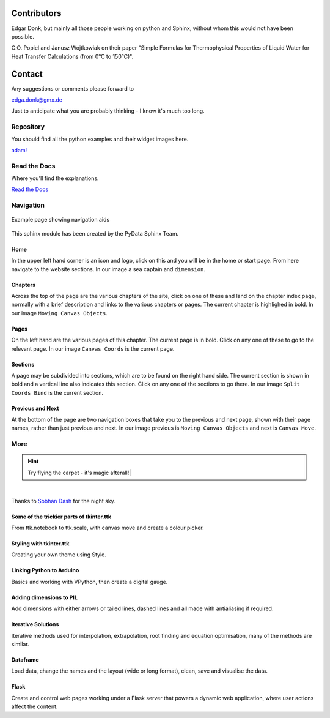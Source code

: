 ﻿.. _authors:

============
Contributors
============

Edgar Donk, but mainly all those people working on python and Sphinx, 
without whom this would not have been possible.

C.O. Popiel and Janusz Wojtkowiak on their paper "Simple Formulas for Thermophysical
Properties of Liquid Water for Heat Transfer Calculations (from 0°C to 150°C)".

=======
Contact
=======

Any suggestions or comments please forward to 

edga.donk@gmx.de

Just to anticipate what you are probably thinking - I know it's much too 
long.

Repository
==========

You should find all the python examples and their widget images here.

`adam! <https://github.com/Edgar-Donk/Adams_Ale>`_

Read the Docs
=============

Where you'll find the explanations.

`Read the Docs <https://adams-ale.readthedocs.io/en/latest/index.html>`_


Navigation
==========

.. figure:: ../figures/pydata.avif
    :width: 727
    :height: 330
    :align: center
    :alt: Page showing navigation

    Example page showing navigation aids

This sphinx module has been created by the PyData Sphinx Team. 

.. raw:: html

   <details>
   <summary><a>Show/Hide <b>Navigation</b> on the webpage</a></summary>

Home
----

In the upper left hand corner is an icon and logo, click on this and you will
be in the home or start page. From here navigate to the website sections.
In our image a sea captain and ``dimension``.

Chapters
--------

Across the top of the page are the various chapters of the site, click on one 
of these and land on the chapter index page, normally with a brief 
description and links to the various chapters or pages. The current chapter
is highlighed in bold. In our image ``Moving Canvas Objects``.

Pages
--------

On the left hand are the various pages of this chapter. The current 
page is in bold. Click on any one of these to go to the relevant page.
In our image ``Canvas Coords`` is the current page.

Sections
--------

A page may be subdivided into sections, which are to be found on the right
hand side. The current section is shown in bold and a vertical line also
indicates this section. Click on any one of the sections to go there. In our
image ``Split Coords Bind`` is the current section.

Previous and Next
-----------------

At the bottom of the page are two navigation boxes that take you to the
previous and next page, shown with their page names, rather than just
previous and next. In our image previous is ``Moving Canvas Objects`` and 
next is ``Canvas Move``.

.. raw:: html

   </details>


More
====

.. hint:: Try flying the carpet - it's magic afterall!|

.. raw:: html

   <head>
   <link rel="stylesheet" href="../_static/night.css">
   </head>
    <div class="main-container">
      <div class="sky">
        <div class="stars"></div>
        <div class="stars2"></div>
        <div class="stars3"></div>
        <div class="comet"></div>
        <div class="carpet"> 
          <div class="pict"></div>
        </div>
          <figcaption class="capt">
            Click on one of the images below<br>to get whisked away<br>
            on the magic carpet of the Internet
          </figcaption>  
      </div>
    </div>

|

Thanks to `Sobhan Dash <https://dev.to/sobhandash/lets-build-a-night-sky-using-pure-scss-2g0n>`_
for the night sky.


Some of the trickier parts of tkinter.ttk
-----------------------------------------

.. _froth: https://frothy-brew.readthedocs.io/en/latest/index.html

.. image:: ../_static/frothy_brew.avif
   :width: 552
   :height: 104
   :target: froth_
   :class: only-light

.. image:: ../_static/frothy_brewneon.avif
   :width: 552
   :height: 104
   :target: froth_
   :class: only-dark

From ttk.notebook to ttk.scale, with canvas move and create a colour picker.

Styling with tkinter.ttk
------------------------

.. _style: https://tkinterttkstyle.readthedocs.io/en/latest/index.html

.. image:: ../_static/ben_style.avif
   :width: 831
   :height: 104
   :target: style_
   :class: only-light

.. image:: ../_static/benneon_style.avif
   :width: 831
   :height: 104
   :target: style_
   :class: only-dark

Creating your own theme using Style.

Linking Python to Arduino
-------------------------

.. _ard: https://electronic-python.readthedocs.io/en/latest/index.html

.. image:: ../_static/arduino.avif
   :width: 572
   :height: 104
   :target: ard_
   :class: only-light

.. image:: ../_static/arduinoneon.avif
   :width: 572
   :height: 104
   :target: ard_
   :class: only-dark

Basics and working with VPython, then create a digital gauge.

Adding dimensions to PIL
------------------------

.. _dims: https://pil-dimensions.readthedocs.io/en/latest/index.html

.. image:: ../_static/ben_dim.avif
   :width: 955
   :height: 104
   :target: dims_
   :class: only-light   

.. image:: ../_static/ben_dimneon.avif
   :width: 955
   :height: 104
   :target: dims_
   :class: only-dark 

Add dimensions with either arrows or tailed lines, dashed lines and all
made with antialiasing if required.

Iterative Solutions
-------------------

.. _imps: https://pesky-imps.readthedocs.io/en/latest/index.html

.. image:: ../_static/ben_imps.avif
   :width: 533
   :height: 104
   :target: imps_
   :class: only-light

.. image:: ../_static/ben_impsneon.avif
   :width: 533
   :height: 104
   :target: imps_
   :class: only-dark

Iterative methods used for interpolation, extrapolation, root finding and 
equation optimisation, many of the methods are similar.

Dataframe
---------

.. _framed: https://frameyourdata.readthedocs.io/en/latest/index.html

.. image:: ../_static/ben_framed.avif
   :width: 653
   :height: 104
   :target: framed_
   :class: only-light

.. image:: ../_static/ben_framedneon.avif
   :width: 653
   :height: 104
   :target: framed_
   :class: only-dark

Load data, change the names and the layout (wide or long format), clean, save 
and visualise the data.

Flask
-----

.. _flask: https://python-flask.readthedocs.io/en/latest/index.html

.. image:: ../_static/ben_flask.avif
   :width: 533
   :height: 104
   :target: imps_
   :class: only-light

.. image:: ../_static/ben_flaskneon.avif
   :width: 533
   :height: 104
   :target: imps_
   :class: only-dark

Create and control web pages working under a Flask server 
that powers a dynamic web 
application, where user actions affect the content.

